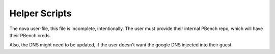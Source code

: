 Helper Scripts
==============

The nova user-file, this file is incomplete, intentionally. The user must provide their internal PBench repo, which will have their PBench creds.

Also, the DNS might need to be updated, if the user doesn't want the google DNS injected into their guest.

